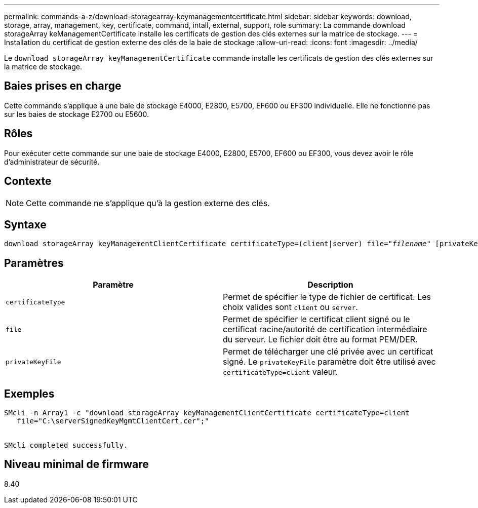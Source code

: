 ---
permalink: commands-a-z/download-storagearray-keymanagementcertificate.html 
sidebar: sidebar 
keywords: download, storage, array, management, key, certificate, command, intall, external, support, role 
summary: La commande download storageArray keManagementCertificate installe les certificats de gestion des clés externes sur la matrice de stockage. 
---
= Installation du certificat de gestion externe des clés de la baie de stockage
:allow-uri-read: 
:icons: font
:imagesdir: ../media/


[role="lead"]
Le `download storageArray keyManagementCertificate` commande installe les certificats de gestion des clés externes sur la matrice de stockage.



== Baies prises en charge

Cette commande s'applique à une baie de stockage E4000, E2800, E5700, EF600 ou EF300 individuelle. Elle ne fonctionne pas sur les baies de stockage E2700 ou E5600.



== Rôles

Pour exécuter cette commande sur une baie de stockage E4000, E2800, E5700, EF600 ou EF300, vous devez avoir le rôle d'administrateur de sécurité.



== Contexte

[NOTE]
====
Cette commande ne s'applique qu'à la gestion externe des clés.

====


== Syntaxe

[source, cli, subs="+macros"]
----
pass:quotes[download storageArray keyManagementClientCertificate certificateType=(client|server) file="_filename_" [privateKeyFile = "keyFileName"]]
----


== Paramètres

[cols="2*"]
|===
| Paramètre | Description 


 a| 
`certificateType`
 a| 
Permet de spécifier le type de fichier de certificat. Les choix valides sont `client` ou `server`.



 a| 
`file`
 a| 
Permet de spécifier le certificat client signé ou le certificat racine/autorité de certification intermédiaire du serveur. Le fichier doit être au format PEM/DER.



 a| 
`privateKeyFile`
 a| 
Permet de télécharger une clé privée avec un certificat signé. Le `privateKeyFile` paramètre doit être utilisé avec `certificateType=client` valeur.

|===


== Exemples

[listing]
----

SMcli -n Array1 -c "download storageArray keyManagementClientCertificate certificateType=client
   file="C:\serverSignedKeyMgmtClientCert.cer";"


SMcli completed successfully.
----


== Niveau minimal de firmware

8.40
